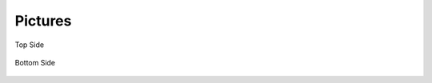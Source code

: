 .. _beagleboneblack-pictures:

Pictures
#############


.. figure:: media/image91.jpg
   :width: 476px
   :height: 768px
   :align: center
   :alt: Top Side

   Top Side

.. figure:: media/image92.jpg
   :width: 486px
   :height: 764px
   :align: center
   :alt: Bottom Side

   Bottom Side

